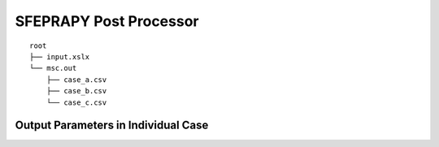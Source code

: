 SFEPRAPY Post Processor
***********************

::

    root
    ├── input.xslx
    └── msc.out
        ├── case_a.csv
        ├── case_b.csv
        └── case_c.csv

Output Parameters in Individual Case
====================================

.. object:: index

    [:math:`1`] A unique unsigned integer assigned to simulation iteration.

.. object:: beam_position_horizontal

    [:math:`m`] The structural element's horizontal position relative to fire ignition location.

.. object:: fire_combustion_efficiency

    [:math:`1`] The fire combustion efficiency

.. object:: fire_hrr_density

    [:math:`MW/m^2`] todo

.. object:: fire_nft_limit

    [:math:`^oC`] todo

.. object:: fire_spread_speed

    [:math:`m/s`] todo

.. object:: window_open_fraction

    [:math:`1`] todo

.. object:: fire_load_density

    [:math:`MJ/m^2`] todo

.. object:: fire_type

    | :math:`0`: parametric fire
    | :math:`1`: travelling fire
    | :math:`2`: parametric fire (din)

.. object:: extinction

    [:math:`s`], is the fuel depletion time. This is estimated differently as per below depending on `fire_type`.

    | :math:`\text{fire_type}=0`: None.
    | :math:`\text{fire_type}=1`: When the back of travelling fire reaches the end of the floor plate.
    | :math:`\text{fire_type}=2`: This is effectively the :math:`t_2_x` parameter in the correlation.

.. object:: solver_steel_temperature_solved

    [:math:`^oC`]

.. object:: solver_time_critical_temp_solved

    [:math:`s`]

.. object:: solver_protection_thickness

    [:math:`m`]

.. object:: solver_iter_count

    [:math:`1`]

.. object:: solver_time_equivalence_solved

    [:math:`s`]
